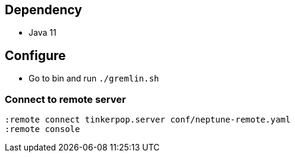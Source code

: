 == Dependency

* Java 11

== Configure

* Go to bin and run `./gremlin.sh`

=== Connect to remote server

[source, shell]
----
:remote connect tinkerpop.server conf/neptune-remote.yaml
:remote console
----